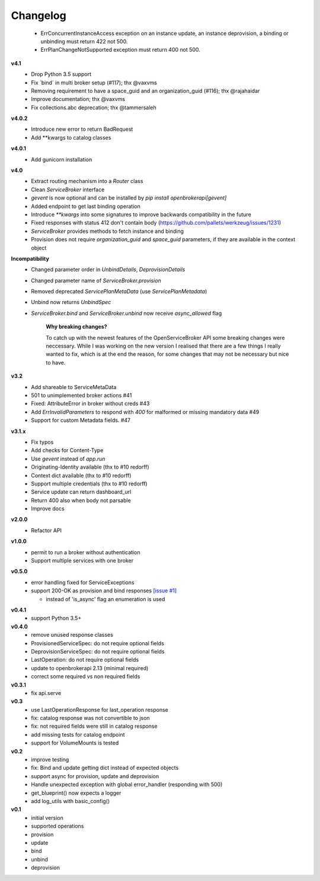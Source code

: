 Changelog
=============

  - ErrConcurrentInstanceAccess exception on an instance update, an instance deprovision, a binding or unbinding must return 422 not 500.
  - ErrPlanChangeNotSupported exception must return 400 not 500.


**v4.1**
  - Drop Python 3.5 support
  - Fix ´bind´ in multi broker setup (#117); thx @vaxvms
  - Removing requirement to have a space_guid and an organization_guid (#116); thx @rajahaidar
  - Improve documentation; thx @vaxvms
  - Fix collections.abc deprecation; thx @tammersaleh

**v4.0.2**
  - Introduce new error to return BadRequest
  - Add **kwargs to catalog classes

**v4.0.1**
  - Add gunicorn installation

**v4.0**
  - Extract routing mechanism into a `Router` class
  - Clean `ServiceBroker` interface
  - `gevent` is now optional and can be installed by `pip install openbrokerapi[gevent]`
  - Added endpoint to get last binding operation
  - Introduce `**kwargs` into some signatures to improve backwards compatibility in the future
  - Fixed responses with status 412 don't contain body (https://github.com/pallets/werkzeug/issues/1231)
  - `ServiceBroker` provides methods to fetch instance and binding
  - Provision does not require `organization_guid` and `space_guid` parameters, if they are available in the context object

**Incompatibility**
  - Changed parameter order in `UnbindDetails`, `DeprovisionDetails`
  - Changed parameter name of `ServiceBroker.provision`
  - Removed deprecated `ServicePlanMetaData` (use `ServicePlanMetadata`)
  - Unbind now returns `UnbindSpec`
  - `ServiceBroker.bind` and `ServiceBroker.unbind` now receive `async_allowed` flag

        **Why breaking changes?**

        To catch up with the newest features of the OpenServiceBroker API some breaking changes were neccessary.
        While I was working on the new version I realised that there are a few things I really wanted to fix, which is at the end the reason, for some changes that may not be necessary but nice to have.

**v3.2**
  - Add shareable to ServiceMetaData
  - 501 to unimplemented broker actions  #41
  - Fixed: AttributeError in broker without creds #43
  - Add `ErrInvalidParameters` to respond with `400` for malformed or missing mandatory data #49
  - Support for custom Metadata fields. #47

**v3.1.x**
  - Fix typos
  - Add checks for Content-Type
  - Use `gevent` instead of `app.run`
  - Originating-Identity available (thx to #10 redorff)
  - Context dict available (thx to #10 redorff)
  - Support multiple credentials (thx to #10 redorff)
  - Service update can return dashboard_url
  - Return 400 also when body not parsable
  - Improve docs

**v2.0.0**
  - Refactor API

**v1.0.0**
  - permit to run a broker without authentication
  - Support multiple services with one broker

**v0.5.0**
  - error handling fixed for ServiceExceptions
  - support 200-OK as provision and bind responses `[issue #1]`_

    - instead of 'is_async' flag an enumeration is used

.. _[issue #1]: https://github.com/eruvanos/openbrokerapi/issues/1

**v0.4.1**
  - support Python 3.5+

**v0.4.0**
  - remove unused response classes
  - ProvisionedServiceSpec: do not require optional fields
  - DeprovisionServiceSpec: do not require optional fields
  - LastOperation: do not require optional fields
  - update to openbrokerapi 2.13 (minimal required)
  - correct some required vs non required fields

**v0.3.1**
  - fix api.serve

**v0.3**
  - use LastOperationResponse for last\_operation response
  - fix: catalog response was not convertible to json
  - fix: not required fields were still in catalog response
  - add missing tests for catalog endpoint
  - support for VolumeMounts is tested

**v0.2**
  - improve testing
  - fix: Bind and update getting dict instead of expected objects
  - support async for provision, update and deprovision
  - Handle unexpected exception with global error\_handler (responding
    with 500)
  - get\_blueprint() now expects a logger
  - add log\_utils with basic\_config()

**v0.1**
    -  initial version
    -  supported operations
    -  provision
    -  update
    -  bind
    -  unbind
    -  deprovision
